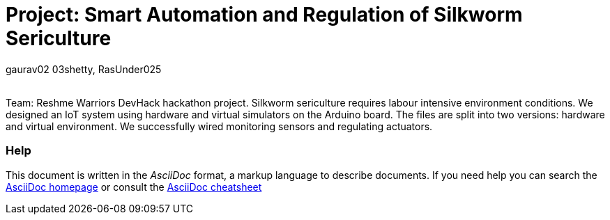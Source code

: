 :Author: gaurav02_03shetty, RasUnder025
:Email:
:Date: 27/09/2024
:Revision: version#
:License: Public Domain

= Project: Smart Automation and Regulation of Silkworm Sericulture

Team: Reshme Warriors
DevHack hackathon project. Silkworm sericulture requires labour intensive environment conditions. We designed an IoT system using hardware and virtual simulators on the Arduino board. The files are split into two versions: hardware and virtual environment. We successfully wired monitoring sensors and regulating actuators.


=== Help
This document is written in the _AsciiDoc_ format, a markup language to describe documents. 
If you need help you can search the http://www.methods.co.nz/asciidoc[AsciiDoc homepage]
or consult the http://powerman.name/doc/asciidoc[AsciiDoc cheatsheet]
